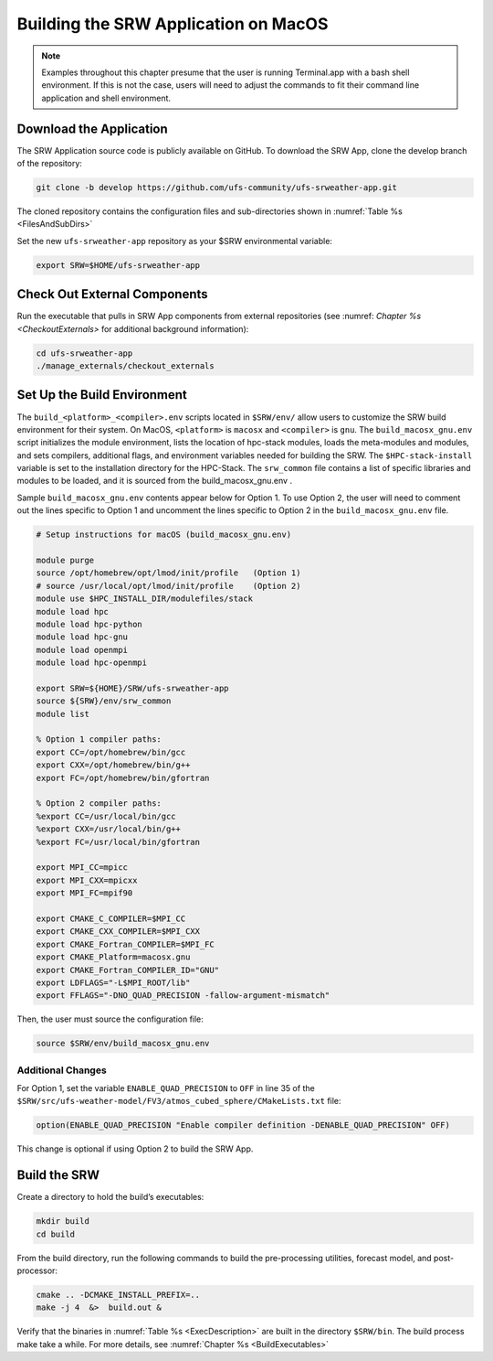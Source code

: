 .. _SRWMacOS:

===========================================
Building the SRW Application on MacOS 
===========================================

.. note::
    Examples throughout this chapter presume that the user is running Terminal.app with a bash shell environment. If this is not the case, users will need to adjust the commands to fit their command line application and shell environment. 

Download the Application
===========================

The SRW Application source code is publicly available on GitHub. To download the SRW App, clone the develop branch of the repository:

.. code-block:: console

    git clone -b develop https://github.com/ufs-community/ufs-srweather-app.git

The cloned repository contains the configuration files and sub-directories shown in :numref:`Table %s <FilesAndSubDirs>`

Set the new ``ufs-srweather-app`` repository as your $SRW environmental variable:

.. code-block:: console

    export SRW=$HOME/ufs-srweather-app

Check Out External Components
================================

Run the executable that pulls in SRW App components from external repositories (see :numref: `Chapter %s <CheckoutExternals>` for additional background information):

.. code-block:: console

    cd ufs-srweather-app
    ./manage_externals/checkout_externals

Set Up the Build Environment
===============================

The ``build_<platform>_<compiler>.env`` scripts located in ``$SRW/env/`` allow users to customize the SRW build environment for their system. On MacOS, ``<platform>`` is ``macosx`` and ``<compiler>`` is ``gnu``. The ``build_macosx_gnu.env`` script initializes the module environment, lists the location of hpc-stack modules, loads the meta-modules and modules, and sets compilers, additional flags, and environment variables needed for building the SRW. The ``$HPC-stack-install`` variable is set to the installation directory for the HPC-Stack. The ``srw_common`` file contains a list of specific libraries and modules to be loaded, and it is sourced from the build_macosx_gnu.env . 

Sample ``build_macosx_gnu.env`` contents appear below for Option 1. To use Option 2, the user will need to comment out the lines specific to Option 1 and uncomment the lines specific to Option 2 in the ``build_macosx_gnu.env`` file.


.. code-block:: console

    # Setup instructions for macOS (build_macosx_gnu.env)

    module purge
    source /opt/homebrew/opt/lmod/init/profile   (Option 1)
    # source /usr/local/opt/lmod/init/profile    (Option 2)
    module use $HPC_INSTALL_DIR/modulefiles/stack 
    module load hpc
    module load hpc-python
    module load hpc-gnu
    module load openmpi
    module load hpc-openmpi

    export SRW=${HOME}/SRW/ufs-srweather-app
    source ${SRW}/env/srw_common
    module list

    % Option 1 compiler paths:
    export CC=/opt/homebrew/bin/gcc  
    export CXX=/opt/homebrew/bin/g++
    export FC=/opt/homebrew/bin/gfortran

    % Option 2 compiler paths:
    %export CC=/usr/local/bin/gcc
    %export CXX=/usr/local/bin/g++
    %export FC=/usr/local/bin/gfortran

    export MPI_CC=mpicc
    export MPI_CXX=mpicxx
    export MPI_FC=mpif90

    export CMAKE_C_COMPILER=$MPI_CC
    export CMAKE_CXX_COMPILER=$MPI_CXX
    export CMAKE_Fortran_COMPILER=$MPI_FC
    export CMAKE_Platform=macosx.gnu
    export CMAKE_Fortran_COMPILER_ID="GNU"
    export LDFLAGS="-L$MPI_ROOT/lib"
    export FFLAGS="-DNO_QUAD_PRECISION -fallow-argument-mismatch"  

Then, the user must source the configuration file:

.. code-block:: console

    source $SRW/env/build_macosx_gnu.env

Additional Changes
--------------------

For Option 1, set the variable ``ENABLE_QUAD_PRECISION`` to ``OFF`` in line 35 of the ``$SRW/src/ufs-weather-model/FV3/atmos_cubed_sphere/CMakeLists.txt`` file: 

.. code-block:: console

    option(ENABLE_QUAD_PRECISION "Enable compiler definition -DENABLE_QUAD_PRECISION" OFF)

This change is optional if using Option 2 to build the SRW App. 

Build the SRW
=================

Create a directory to hold the build’s executables:

.. code-block:: console

    mkdir build
    cd build

From the build directory, run the following commands to build the pre-processing utilities, forecast model, and post-processor:

.. code-block:: console
 
    cmake .. -DCMAKE_INSTALL_PREFIX=..
    make -j 4  &>  build.out &

Verify that the binaries in :numref:`Table %s <ExecDescription>` are built in the directory ``$SRW/bin``. The build process make take a while. For more details, see :numref:`Chapter %s <BuildExecutables>`



